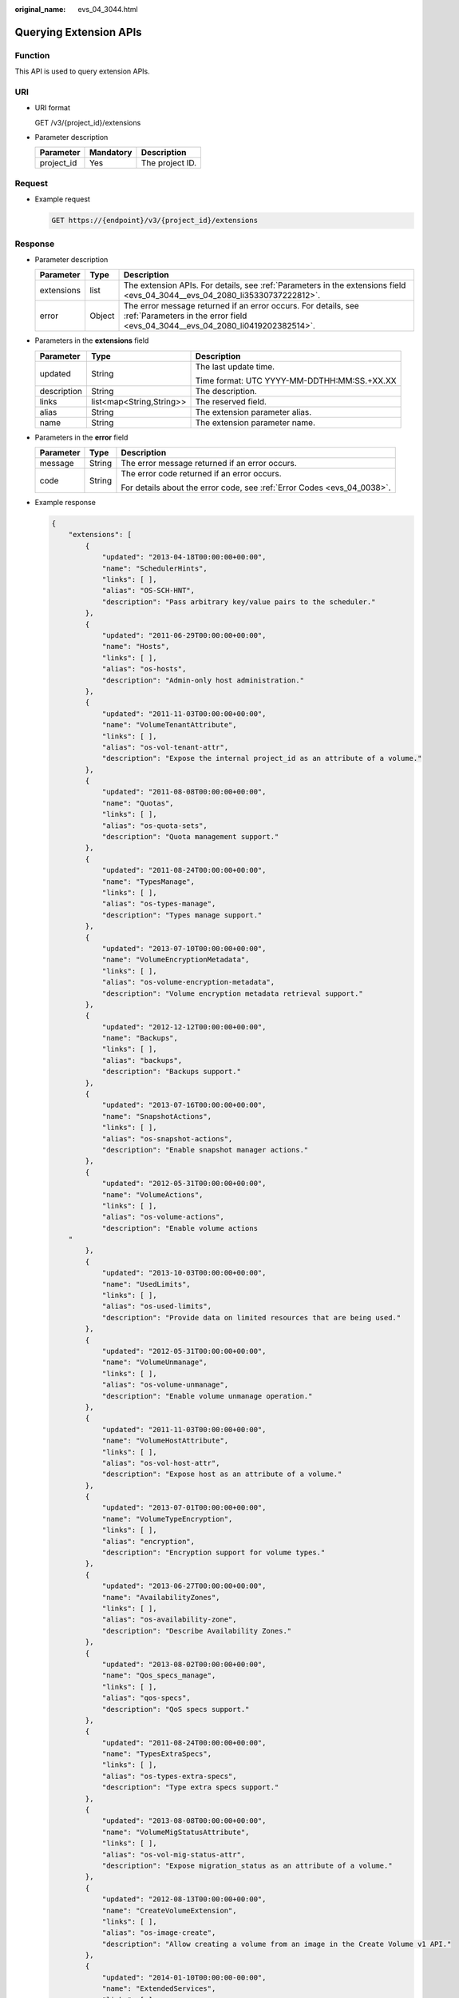 :original_name: evs_04_3044.html

.. _evs_04_3044:

Querying Extension APIs
=======================

Function
--------

This API is used to query extension APIs.

URI
---

-  URI format

   GET /v3/{project_id}/extensions

-  Parameter description

   ========== ========= ===============
   Parameter  Mandatory Description
   ========== ========= ===============
   project_id Yes       The project ID.
   ========== ========= ===============

Request
-------

-  Example request

   .. code-block:: text

      GET https://{endpoint}/v3/{project_id}/extensions

Response
--------

-  Parameter description

   +------------+--------+--------------------------------------------------------------------------------------------------------------------------------------------------+
   | Parameter  | Type   | Description                                                                                                                                      |
   +============+========+==================================================================================================================================================+
   | extensions | list   | The extension APIs. For details, see :ref:`Parameters in the extensions field <evs_04_3044__evs_04_2080_li35330737222812>`.                      |
   +------------+--------+--------------------------------------------------------------------------------------------------------------------------------------------------+
   | error      | Object | The error message returned if an error occurs. For details, see :ref:`Parameters in the error field <evs_04_3044__evs_04_2080_li0419202382514>`. |
   +------------+--------+--------------------------------------------------------------------------------------------------------------------------------------------------+

-  .. _evs_04_3044__evs_04_2080_li35330737222812:

   Parameters in the **extensions** field

   +-----------------------+--------------------------+---------------------------------------------+
   | Parameter             | Type                     | Description                                 |
   +=======================+==========================+=============================================+
   | updated               | String                   | The last update time.                       |
   |                       |                          |                                             |
   |                       |                          | Time format: UTC YYYY-MM-DDTHH:MM:SS.+XX.XX |
   +-----------------------+--------------------------+---------------------------------------------+
   | description           | String                   | The description.                            |
   +-----------------------+--------------------------+---------------------------------------------+
   | links                 | list<map<String,String>> | The reserved field.                         |
   +-----------------------+--------------------------+---------------------------------------------+
   | alias                 | String                   | The extension parameter alias.              |
   +-----------------------+--------------------------+---------------------------------------------+
   | name                  | String                   | The extension parameter name.               |
   +-----------------------+--------------------------+---------------------------------------------+

-  .. _evs_04_3044__evs_04_2080_li0419202382514:

   Parameters in the **error** field

   +-----------------------+-----------------------+-------------------------------------------------------------------------+
   | Parameter             | Type                  | Description                                                             |
   +=======================+=======================+=========================================================================+
   | message               | String                | The error message returned if an error occurs.                          |
   +-----------------------+-----------------------+-------------------------------------------------------------------------+
   | code                  | String                | The error code returned if an error occurs.                             |
   |                       |                       |                                                                         |
   |                       |                       | For details about the error code, see :ref:`Error Codes <evs_04_0038>`. |
   +-----------------------+-----------------------+-------------------------------------------------------------------------+

-  Example response

   .. code-block::

      {
          "extensions": [
              {
                  "updated": "2013-04-18T00:00:00+00:00",
                  "name": "SchedulerHints",
                  "links": [ ],
                  "alias": "OS-SCH-HNT",
                  "description": "Pass arbitrary key/value pairs to the scheduler."
              },
              {
                  "updated": "2011-06-29T00:00:00+00:00",
                  "name": "Hosts",
                  "links": [ ],
                  "alias": "os-hosts",
                  "description": "Admin-only host administration."
              },
              {
                  "updated": "2011-11-03T00:00:00+00:00",
                  "name": "VolumeTenantAttribute",
                  "links": [ ],
                  "alias": "os-vol-tenant-attr",
                  "description": "Expose the internal project_id as an attribute of a volume."
              },
              {
                  "updated": "2011-08-08T00:00:00+00:00",
                  "name": "Quotas",
                  "links": [ ],
                  "alias": "os-quota-sets",
                  "description": "Quota management support."
              },
              {
                  "updated": "2011-08-24T00:00:00+00:00",
                  "name": "TypesManage",
                  "links": [ ],
                  "alias": "os-types-manage",
                  "description": "Types manage support."
              },
              {
                  "updated": "2013-07-10T00:00:00+00:00",
                  "name": "VolumeEncryptionMetadata",
                  "links": [ ],
                  "alias": "os-volume-encryption-metadata",
                  "description": "Volume encryption metadata retrieval support."
              },
              {
                  "updated": "2012-12-12T00:00:00+00:00",
                  "name": "Backups",
                  "links": [ ],
                  "alias": "backups",
                  "description": "Backups support."
              },
              {
                  "updated": "2013-07-16T00:00:00+00:00",
                  "name": "SnapshotActions",
                  "links": [ ],
                  "alias": "os-snapshot-actions",
                  "description": "Enable snapshot manager actions."
              },
              {
                  "updated": "2012-05-31T00:00:00+00:00",
                  "name": "VolumeActions",
                  "links": [ ],
                  "alias": "os-volume-actions",
                  "description": "Enable volume actions
          "
              },
              {
                  "updated": "2013-10-03T00:00:00+00:00",
                  "name": "UsedLimits",
                  "links": [ ],
                  "alias": "os-used-limits",
                  "description": "Provide data on limited resources that are being used."
              },
              {
                  "updated": "2012-05-31T00:00:00+00:00",
                  "name": "VolumeUnmanage",
                  "links": [ ],
                  "alias": "os-volume-unmanage",
                  "description": "Enable volume unmanage operation."
              },
              {
                  "updated": "2011-11-03T00:00:00+00:00",
                  "name": "VolumeHostAttribute",
                  "links": [ ],
                  "alias": "os-vol-host-attr",
                  "description": "Expose host as an attribute of a volume."
              },
              {
                  "updated": "2013-07-01T00:00:00+00:00",
                  "name": "VolumeTypeEncryption",
                  "links": [ ],
                  "alias": "encryption",
                  "description": "Encryption support for volume types."
              },
              {
                  "updated": "2013-06-27T00:00:00+00:00",
                  "name": "AvailabilityZones",
                  "links": [ ],
                  "alias": "os-availability-zone",
                  "description": "Describe Availability Zones."
              },
              {
                  "updated": "2013-08-02T00:00:00+00:00",
                  "name": "Qos_specs_manage",
                  "links": [ ],
                  "alias": "qos-specs",
                  "description": "QoS specs support."
              },
              {
                  "updated": "2011-08-24T00:00:00+00:00",
                  "name": "TypesExtraSpecs",
                  "links": [ ],
                  "alias": "os-types-extra-specs",
                  "description": "Type extra specs support."
              },
              {
                  "updated": "2013-08-08T00:00:00+00:00",
                  "name": "VolumeMigStatusAttribute",
                  "links": [ ],
                  "alias": "os-vol-mig-status-attr",
                  "description": "Expose migration_status as an attribute of a volume."
              },
              {
                  "updated": "2012-08-13T00:00:00+00:00",
                  "name": "CreateVolumeExtension",
                  "links": [ ],
                  "alias": "os-image-create",
                  "description": "Allow creating a volume from an image in the Create Volume v1 API."
              },
              {
                  "updated": "2014-01-10T00:00:00-00:00",
                  "name": "ExtendedServices",
                  "links": [ ],
                  "alias": "os-extended-services",
                  "description": "Extended services support."
              },
              {
                  "updated": "2012-06-19T00:00:00+00:00",
                  "name": "ExtendedSnapshotAttributes",
                  "links": [ ],
                  "alias": "os-extended-snapshot-attributes",
                  "description": "Extended SnapshotAttributes support."
              },
              {
                  "updated": "2012-12-07T00:00:00+00:00",
                  "name": "VolumeImageMetadata",
                  "links": [ ],
                  "alias": "os-vol-image-meta",
                  "description": "Show image metadata associated with the volume."
              },
              {
                  "updated": "2012-03-12T00:00:00+00:00",
                  "name": "QuotaClasses",
                  "links": [ ],
                  "alias": "os-quota-class-sets",
                  "description": "Quota classes management support."
              },
              {
                  "updated": "2013-05-29T00:00:00+00:00",
                  "name": "VolumeTransfer",
                  "links": [ ],
                  "alias": "os-volume-transfer",
                  "description": "Volume transfer management support."
              },
              {
                  "updated": "2014-02-10T00:00:00+00:00",
                  "name": "VolumeManage",
                  "links": [ ],
                  "alias": "os-volume-manage",
                  "description": "Allows existing backend storage to be 'managed' by Cinder."
              },
              {
                  "updated": "2012-08-25T00:00:00+00:00",
                  "name": "AdminActions",
                  "links": [ ],
                  "alias": "os-admin-actions",
                  "description": "Enable admin actions."
              },
              {
                  "updated": "2012-10-28T00:00:00-00:00",
                  "name": "Services",
                  "links": [ ],
                  "alias": "os-services",
                  "description": "Services support."
              }
          ]
      }

   or

   .. code-block::

      {
          "error": {
              "message": "XXXX",
              "code": "XXX"
          }
      }

   In the preceding example, **error** indicates a general error, for example, **badRequest** or **itemNotFound**. An example is provided as follows:

   .. code-block::

      {
          "badRequest": {
              "message": "XXXX",
              "code": "XXX"
          }
      }

Status Codes
------------

-  Normal

   200

Error Codes
-----------

For details, see :ref:`Error Codes <evs_04_0038>`.
